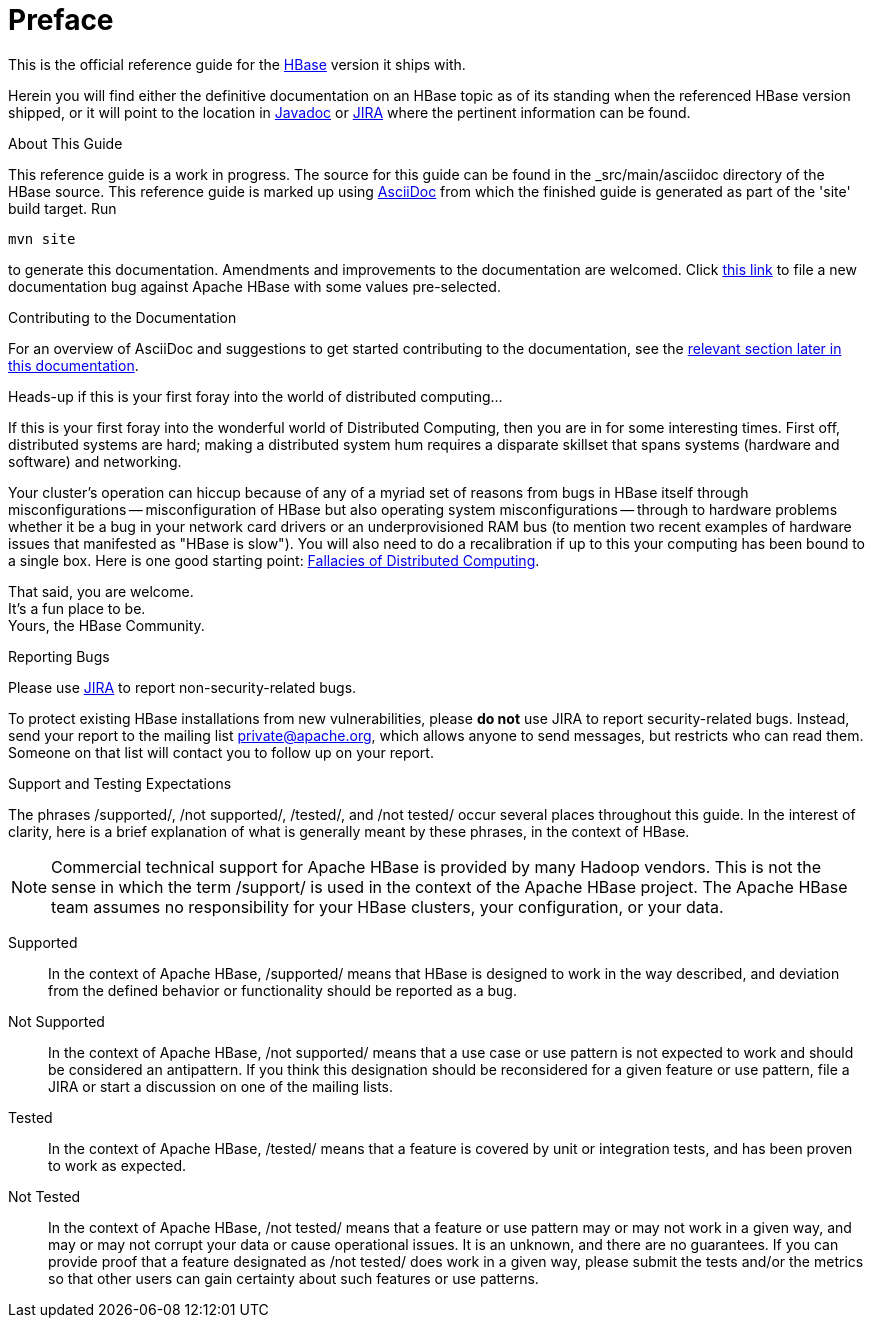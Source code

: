 ////
/**
 *
 * Licensed to the Apache Software Foundation (ASF) under one
 * or more contributor license agreements.  See the NOTICE file
 * distributed with this work for additional information
 * regarding copyright ownership.  The ASF licenses this file
 * to you under the Apache License, Version 2.0 (the
 * "License"); you may not use this file except in compliance
 * with the License.  You may obtain a copy of the License at
 *
 *     http://www.apache.org/licenses/LICENSE-2.0
 *
 * Unless required by applicable law or agreed to in writing, software
 * distributed under the License is distributed on an "AS IS" BASIS,
 * WITHOUT WARRANTIES OR CONDITIONS OF ANY KIND, either express or implied.
 * See the License for the specific language governing permissions and
 * limitations under the License.
 */
////

[preface]
= Preface
:doctype: article
:numbered:
:toc: left
:icons: font
:experimental:

This is the official reference guide for the link:https://hbase.apache.org/[HBase] version it ships with.

Herein you will find either the definitive documentation on an HBase topic as of its
standing when the referenced HBase version shipped, or it will point to the location
in link:https://hbase.apache.org/apidocs/index.html[Javadoc] or
link:https://issues.apache.org/jira/browse/HBASE[JIRA] where the pertinent information can be found.

.About This Guide
This reference guide is a work in progress. The source for this guide can be found in the
_src/main/asciidoc directory of the HBase source. This reference guide is marked up
using link:http://asciidoc.org/[AsciiDoc] from which the finished guide is generated as part of the
'site' build target. Run
[source,bourne]
----
mvn site
----
to generate this documentation.
Amendments and improvements to the documentation are welcomed.
Click
link:https://issues.apache.org/jira/secure/CreateIssueDetails!init.jspa?pid=12310753&issuetype=1&components=12312132&summary=SHORT+DESCRIPTION[this link]
to file a new documentation bug against Apache HBase with some values pre-selected.

.Contributing to the Documentation
For an overview of AsciiDoc and suggestions to get started contributing to the documentation,
see the <<appendix_contributing_to_documentation,relevant section later in this documentation>>.

.Heads-up if this is your first foray into the world of distributed computing...
If this is your first foray into the wonderful world of Distributed Computing, then you are in for some interesting times.
First off, distributed systems are hard; making a distributed system hum requires a disparate skillset that spans systems (hardware and software) and networking.

Your cluster's operation can hiccup because of any of a myriad set of reasons from bugs in HBase itself through misconfigurations -- misconfiguration of HBase but also operating system misconfigurations -- through to hardware problems whether it be a bug in your network card drivers or an underprovisioned RAM bus (to mention two recent examples of hardware issues that manifested as "HBase is slow"). You will also need to do a recalibration if up to this your computing has been bound to a single box.
Here is one good starting point: link:http://en.wikipedia.org/wiki/Fallacies_of_Distributed_Computing[Fallacies of Distributed Computing].

That said, you are welcome. +
It's a fun place to be. +
Yours, the HBase Community.

.Reporting Bugs

Please use link:https://issues.apache.org/jira/browse/hbase[JIRA] to report non-security-related bugs.

To protect existing HBase installations from new vulnerabilities, please *do not* use JIRA to report security-related bugs. Instead, send your report to the mailing list private@apache.org, which allows anyone to send messages, but restricts who can read them. Someone on that list will contact you to follow up on your report.

[[hbase_supported_tested_definitions]]
.Support and Testing Expectations

The phrases /supported/, /not supported/, /tested/, and /not tested/ occur several
places throughout this guide. In the interest of clarity, here is a brief explanation
of what is generally meant by these phrases, in the context of HBase.

NOTE: Commercial technical support for Apache HBase is provided by many Hadoop vendors.
This is not the sense in which the term /support/ is used in the context of the
Apache HBase project. The Apache HBase team assumes no responsibility for your
HBase clusters, your configuration, or your data.

Supported::
  In the context of Apache HBase, /supported/ means that HBase is designed to work
  in the way described, and deviation from the defined behavior or functionality should
  be reported as a bug.

Not Supported::
  In the context of Apache HBase, /not supported/ means that a use case or use pattern
  is not expected to work and should be considered an antipattern. If you think this
  designation should be reconsidered for a given feature or use pattern, file a JIRA
  or start a discussion on one of the mailing lists.

Tested::
  In the context of Apache HBase, /tested/ means that a feature is covered by unit
  or integration tests, and has been proven to work as expected.

Not Tested::
  In the context of Apache HBase, /not tested/ means that a feature or use pattern
  may or may not work in a given way, and may or may not corrupt your data or cause
  operational issues. It is an unknown, and there are no guarantees. If you can provide
  proof that a feature designated as /not tested/ does work in a given way, please
  submit the tests and/or the metrics so that other users can gain certainty about
  such features or use patterns.

:numbered:

